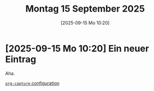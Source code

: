 #+title:      Montag 15 September 2025
#+date:       [2025-09-15 Mo 10:20]
#+filetags:   :journal:
#+identifier: 20250915T102046

* [2025-09-15 Mo 10:20] Ein neuer Eintrag

Aha.

[[file:~/.emacs.d/emacs-config.org::*=org-capture= configuration][=org-capture= configuration]]

